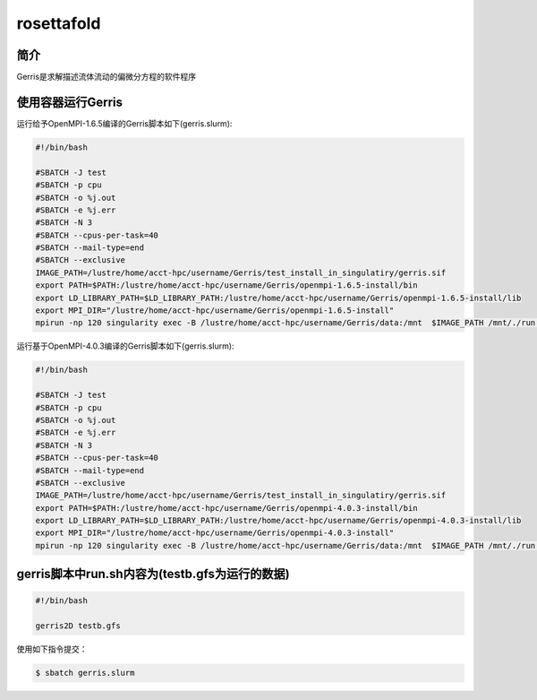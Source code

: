 .. _rosettafold:

rosettafold
===========

简介
----
Gerris是求解描述流体流动的偏微分方程的软件程序

使用容器运行Gerris
------------------

运行给予OpenMPI-1.6.5编译的Gerris脚本如下(gerris.slurm):    

.. code:: bash

   #!/bin/bash

   #SBATCH -J test
   #SBATCH -p cpu
   #SBATCH -o %j.out
   #SBATCH -e %j.err
   #SBATCH -N 3
   #SBATCH --cpus-per-task=40
   #SBATCH --mail-type=end
   #SBATCH --exclusive
   IMAGE_PATH=/lustre/home/acct-hpc/username/Gerris/test_install_in_singulatiry/gerris.sif
   export PATH=$PATH:/lustre/home/acct-hpc/username/Gerris/openmpi-1.6.5-install/bin
   export LD_LIBRARY_PATH=$LD_LIBRARY_PATH:/lustre/home/acct-hpc/username/Gerris/openmpi-1.6.5-install/lib
   export MPI_DIR="/lustre/home/acct-hpc/username/Gerris/openmpi-1.6.5-install"
   mpirun -np 120 singularity exec -B /lustre/home/acct-hpc/username/Gerris/data:/mnt  $IMAGE_PATH /mnt/./run.sh

运行基于OpenMPI-4.0.3编译的Gerris脚本如下(gerris.slurm):

.. code:: bash

   #!/bin/bash

   #SBATCH -J test
   #SBATCH -p cpu
   #SBATCH -o %j.out
   #SBATCH -e %j.err
   #SBATCH -N 3
   #SBATCH --cpus-per-task=40
   #SBATCH --mail-type=end
   #SBATCH --exclusive
   IMAGE_PATH=/lustre/home/acct-hpc/username/Gerris/test_install_in_singulatiry/gerris.sif
   export PATH=$PATH:/lustre/home/acct-hpc/username/Gerris/openmpi-4.0.3-install/bin
   export LD_LIBRARY_PATH=$LD_LIBRARY_PATH:/lustre/home/acct-hpc/username/Gerris/openmpi-4.0.3-install/lib
   export MPI_DIR="/lustre/home/acct-hpc/username/Gerris/openmpi-4.0.3-install"
   mpirun -np 120 singularity exec -B /lustre/home/acct-hpc/username/Gerris/data:/mnt  $IMAGE_PATH /mnt/./run.sh

gerris脚本中run.sh内容为(testb.gfs为运行的数据)
-----------------------------------------------

.. code:: bash
         
   #!/bin/bash

   gerris2D testb.gfs

使用如下指令提交：

.. code:: bash
   
   $ sbatch gerris.slurm

